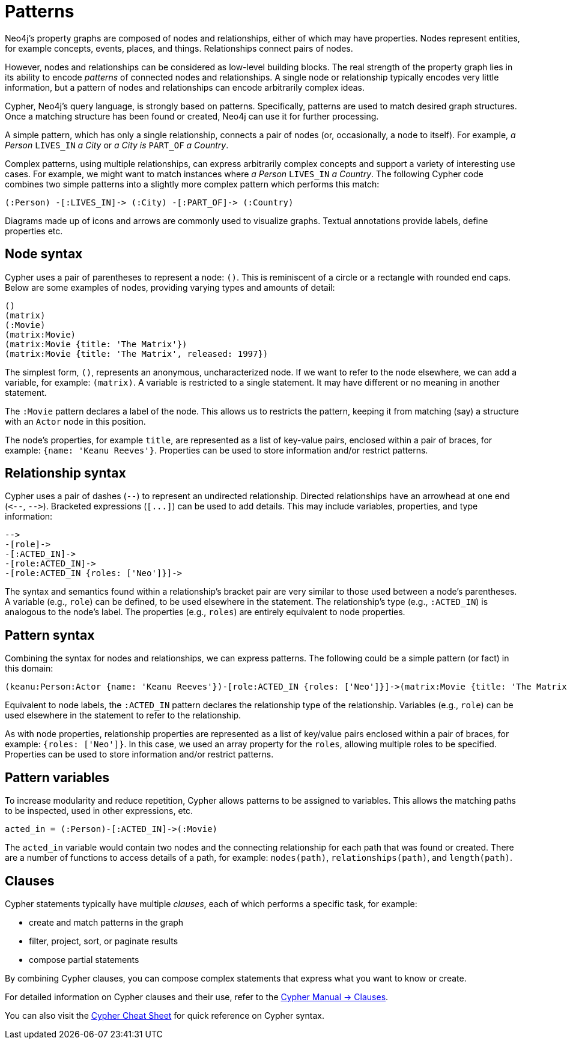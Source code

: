 :description: This section gives an introduction to the concept of patterns.
:page-ad-overline-link: https://graphacademy.neo4j.com/courses/cypher-fundamentals
:page-ad-overline: Neo4j GraphAcademy
:page-ad-title: Cypher Fundamentals
:page-ad-description: Learn Cypher in this free, hands-on course
:page-ad-link: https://graphacademy.neo4j.com/courses/cypher-fundamentals
:page-ad-underline-role: button
:page-ad-underline: Learn more

[[cypher-intro-patterns]]
= Patterns

Neo4j's property graphs are composed of nodes and relationships, either of which may have properties.
Nodes represent entities, for example concepts, events, places, and things.
Relationships connect pairs of nodes.

However, nodes and relationships can be considered as low-level building blocks.
The real strength of the property graph lies in its ability to encode _patterns_ of connected nodes and relationships.
A single node or relationship typically encodes very little information,
but a pattern of nodes and relationships can encode arbitrarily complex ideas.

Cypher, Neo4j's query language, is strongly based on patterns.
Specifically, patterns are used to match desired graph structures.
Once a matching structure has been found or created, Neo4j can use it for further processing.

A simple pattern, which has only a single relationship, connects a pair of nodes (or, occasionally, a node to itself).
For example, _a Person_ `LIVES_IN` _a City_ or _a City is_ `PART_OF` _a Country_.

Complex patterns, using multiple relationships, can express arbitrarily complex concepts and support a variety of interesting use cases.
For example, we might want to match instances where _a Person_  `LIVES_IN` _a Country_.
The following Cypher code combines two simple patterns into a slightly more complex pattern which performs this match:

[source, cypher syntax, role="noheader"]
----
(:Person) -[:LIVES_IN]-> (:City) -[:PART_OF]-> (:Country)
----

Diagrams made up of icons and arrows are commonly used to visualize graphs.
Textual annotations provide labels, define properties etc.


[[cypher-intro-patterns-node-syntax]]
== Node syntax

Cypher uses a pair of parentheses to represent a node: `()`.
This is reminiscent of a circle or a rectangle with rounded end caps.
Below are some examples of nodes, providing varying types and amounts of detail:

[source, cypher syntax, role="noheader"]
----
()
(matrix)
(:Movie)
(matrix:Movie)
(matrix:Movie {title: 'The Matrix'})
(matrix:Movie {title: 'The Matrix', released: 1997})
----

The simplest form, `()`, represents an anonymous, uncharacterized node.
If we want to refer to the node elsewhere, we can add a variable, for example: `(matrix)`.
A variable is restricted to a single statement.
It may have different or no meaning in another statement.

The `:Movie` pattern declares a label of the node.
This allows us to restricts the pattern, keeping it from matching (say) a structure with an `Actor` node in this position.

The node's properties, for example `title`, are represented as a list of key-value pairs, enclosed within a pair of braces, for example: `{name: 'Keanu Reeves'}`.
Properties can be used to store information and/or restrict patterns.


[[cypher-intro-patterns-relationship-syntax]]
== Relationship syntax

Cypher uses a pair of dashes (`--`) to represent an undirected relationship.
Directed relationships have an arrowhead at one end (`+<--+`, `+-->+`).
Bracketed expressions (`+[...]+`) can be used to add details.
This may include variables, properties, and type information:

[source, cypher syntax, role="noheader"]
----
-->
-[role]->
-[:ACTED_IN]->
-[role:ACTED_IN]->
-[role:ACTED_IN {roles: ['Neo']}]->
----

The syntax and semantics found within a relationship's bracket pair are very similar to those used between a node's parentheses.
A variable (e.g., `role`) can be defined, to be used elsewhere in the statement.
The relationship's type (e.g., `:ACTED_IN`) is analogous to the node's label.
The properties (e.g., `roles`) are entirely equivalent to node properties.


[[cypher-intro-patterns-pattern-syntax]]
== Pattern syntax

Combining the syntax for nodes and relationships, we can express patterns.
The following could be a simple pattern (or fact) in this domain:

[source, cypher syntax, role="noheader"]
----
(keanu:Person:Actor {name: 'Keanu Reeves'})-[role:ACTED_IN {roles: ['Neo']}]->(matrix:Movie {title: 'The Matrix'})
----

Equivalent to node labels, the `:ACTED_IN` pattern declares the relationship type of the relationship.
Variables (e.g., `role`) can be used elsewhere in the statement to refer to the relationship.

As with node properties, relationship properties are represented as a list of key/value pairs enclosed within a pair of braces, for example: `{roles: ['Neo']}`.
In this case, we used an array property for the `roles`, allowing multiple roles to be specified.
Properties can be used to store information and/or restrict patterns.


[[cypher-intro-patterns-pattern-variables]]
== Pattern variables

To increase modularity and reduce repetition, Cypher allows patterns to be assigned to variables.
This allows the matching paths to be inspected, used in other expressions, etc.

[source, cypher syntax, role="noheader"]
----
acted_in = (:Person)-[:ACTED_IN]->(:Movie)
----

The `acted_in` variable would contain two nodes and the connecting relationship for each path that was found or created.
There are a number of functions to access details of a path, for example: `nodes(path)`, `relationships(path)`, and `length(path)`.


[[cypher-intro-patterns-clauses]]
== Clauses

Cypher statements typically have multiple _clauses_, each of which performs a specific task, for example:

* create and match patterns in the graph
* filter, project, sort, or paginate results
* compose partial statements

By combining Cypher clauses, you can compose complex statements that express what you want to know or create.

For detailed information on Cypher clauses and their use, refer to the link:https://neo4j.com/docs/cypher-manual/current/clauses/[Cypher Manual -> Clauses^].

You can also visit the link:https://neo4j.com/docs/cypher-cheat-sheet/5/auradb-enterprise/[Cypher Cheat Sheet^] for quick reference on Cypher syntax. 




